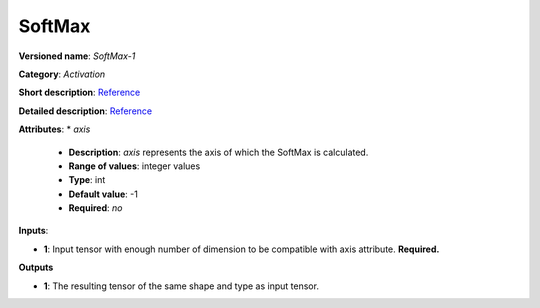 -------
SoftMax
-------

**Versioned name**: *SoftMax-1*

**Category**: *Activation*

**Short description**: `Reference <http://caffe.berkeleyvision.org/tutorial/layers/softmax.html>`__

**Detailed description**: `Reference <https://github.com/Kulbear/deep-learning-nano-foundation/wiki/ReLU-and-Softmax-Activation-Functions#softmax>`__

**Attributes**: 
* *axis*

  * **Description**: *axis* represents the axis of which the SoftMax is calculated. 
  * **Range of values**: integer values
  * **Type**: int
  * **Default value**: -1
  * **Required**: *no*

**Inputs**:

* **1**: Input tensor with enough number of dimension to be compatible with axis attribute. **Required.**

**Outputs**

* **1**: The resulting tensor of the same shape and type as input tensor.
